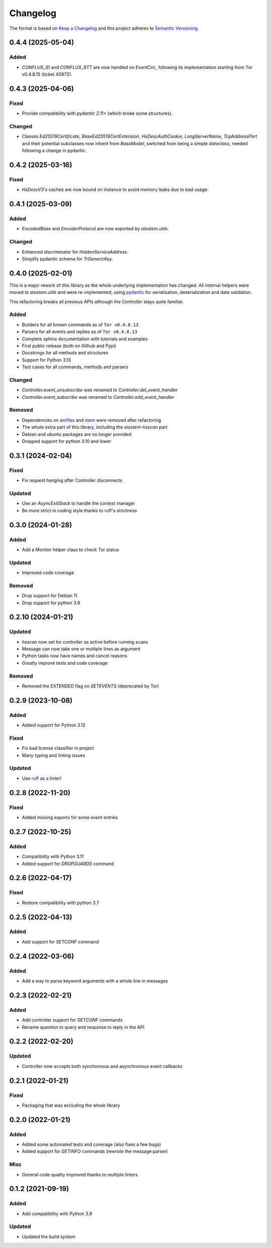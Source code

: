 =========
Changelog
=========

The format is based on `Keep a Changelog`_ and this project adheres to `Semantic Versioning`_.

.. _Keep a Changelog: https://keepachangelog.com/en/1.0.0/
.. _Semantic Versioning: https://semver.org/spec/v2.0.0.html


0.4.4 (2025-05-04)
==================

Added
-----
- `CONFLUX_ID` and `CONFLUX_RTT` are now handled on `EventCirc`, following its implementation
  starting from Tor v0.4.8.15 (ticket 40872).


0.4.3 (2025-04-06)
==================

Fixed
-----
- Provide compatibility with `pydantic 2.11+` (which broke some structures).

Changed
-------
- Classes `Ed25519Certificate`, `BaseEd25519CertExtension`, `HsDescAuthCookie`, `LongServerName`,
  `TcpAddressPort` and their potential subclasses now inherit from `BaseModel`, switched from
  being a simple `dataclass`, needed following a change in pydantic.


0.4.2 (2025-03-16)
==================

Fixed
-----
- `HsDescV3`'s caches are now bound on instance to avoid memory leaks due to bad usage.


0.4.1 (2025-03-09)
==================

Added
-----
- `EncodedBase` and `EncoderProtocol` are now exported by `aiostem.utils`.

Changed
-------
- Enhanced discriminator for `HiddenServiceAddress`.
- Simplify pydantic schema for `TrGenericKey`.


0.4.0 (2025-02-01)
==================

This is a major rework of this library as the whole underlying implementation has changed.
All internal helpers were moved to `aiostem.utils` and were re-implemented, using pydantic_
for serialization, deserialization and data validation.

This refactoring breaks all previous APIs although the `Controller` stays quite familiar.

Added
-----
- Builders for all known commands as of ``Tor v0.4.8.13``
- Parsers for all events and replies as of ``Tor v0.4.8.13``
- Complete sphinx documentation with tutorials and examples
- First public release (both on Github and Pypi)
- Docstrings for all methods and structures
- Support for Python 3.13
- Test cases for all commands, methods and parsers

Changed
-------
- `Controller.event_unsubscribe` was renamed to `Controller.del_event_handler`
- `Controller.event_subscribe` was renamed to `Controller.add_event_handler`

Removed
-------
- Dependencies on aiofiles_ and stem_ were removed after refactoring
- The whole extra part of this library, including the `aiostem-hsscan` part
- Debian and ubuntu packages are no longer provided
- Dropped support for python 3.10 and lower

.. _aiofiles: https://pypi.org/project/aiofiles/
.. _pydantic: https://pypi.org/project/pydantic/
.. _stem: https://stem.torproject.org/


0.3.1 (2024-02-04)
==================

Fixed
-----
- Fix request hanging after Controller disconnects

Updated
-------
- Use an `AsyncExitStack` to handle the context manager
- Be more strict in coding style thanks to ruff_'s strictness


0.3.0 (2024-01-28)
==================

Added
-----
- Add a Monitor helper class to check Tor status

Updated
-------
- Improved code coverage

Removed
-------
- Drop support for Debian 11
- Drop support for python 3.9


0.2.10 (2024-01-21)
===================

Updated
-------
- `hsscan` now set tor controller as active before running scans
- Message can now take one or multiple lines as argument
- Python tasks now have names and cancel reasons
- Greatly improve tests and code coverage

Removed
-------
- Removed the EXTENDED flag on `SETEVENTS` (deprecated by Tor)


0.2.9 (2023-10-08)
===================

Added
-----
- Added support for Python 3.12

Fixed
-----
- Fix bad license classifier in project
- Many typing and linting issues

Updated
-------
- Use ruff_ as a linter!

.. _ruff: https://docs.astral.sh/ruff/


0.2.8 (2022-11-20)
===================

Fixed
-----
- Added missing exports for some event entries


0.2.7 (2022-10-25)
===================

Added
-----
- Compatibility with Python 3.11
- Added support for `DROPGUARDS` command


0.2.6 (2022-04-17)
==================

Fixed
-----
- Restore compatibility with python 3.7


0.2.5 (2022-04-13)
==================

Added
-----
- Add support for `SETCONF` command


0.2.4 (2022-03-06)
==================

Added
-----
- Add a way to parse keyword arguments with a whole line in messages


0.2.3 (2022-02-21)
==================

Added
-----
- Add controller support for `GETCONF` commands
- Rename question to query and response to reply in the API


0.2.2 (2022-02-20)
==================

Updated
-------
- Controller now accepts both synchronous and asynchronous event callbacks


0.2.1 (2022-01-21)
==================

Fixed
-----
- Packaging that was excluding the whole library


0.2.0 (2022-01-21)
==================

Added
-----
- Added some automated tests and coverage (also fixes a few bugs)
- Added support for `GETINFO` commands (rewrote the message parser)

Misc
----
- General code quality improved thanks to multiple linters


0.1.2 (2021-09-19)
==================

Added
-----
- Add compatibility with Python 3.9

Updated
-------
- Updated the build system
